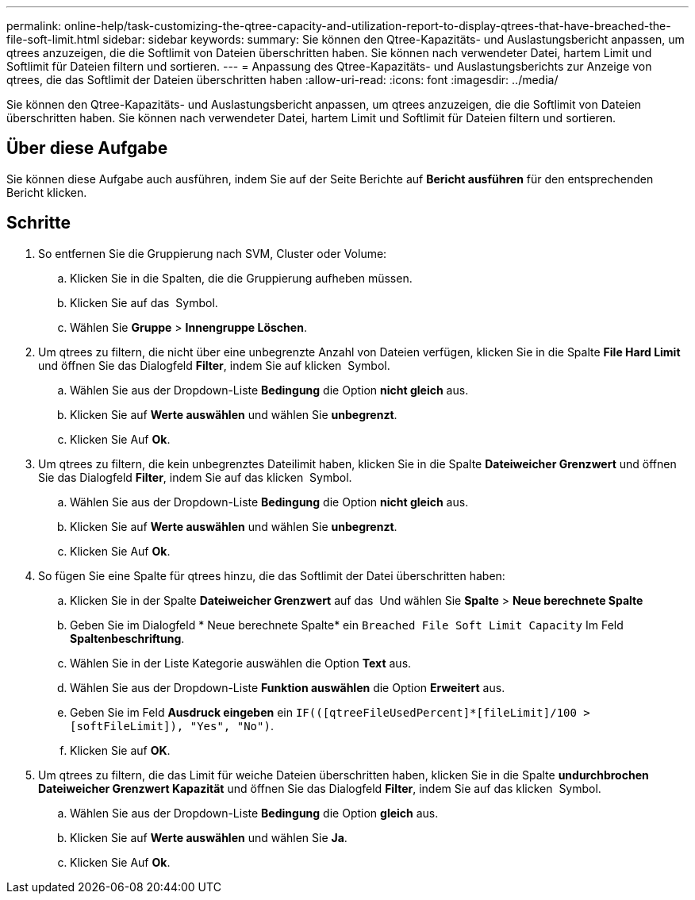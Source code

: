 ---
permalink: online-help/task-customizing-the-qtree-capacity-and-utilization-report-to-display-qtrees-that-have-breached-the-file-soft-limit.html 
sidebar: sidebar 
keywords:  
summary: Sie können den Qtree-Kapazitäts- und Auslastungsbericht anpassen, um qtrees anzuzeigen, die die Softlimit von Dateien überschritten haben. Sie können nach verwendeter Datei, hartem Limit und Softlimit für Dateien filtern und sortieren. 
---
= Anpassung des Qtree-Kapazitäts- und Auslastungsberichts zur Anzeige von qtrees, die das Softlimit der Dateien überschritten haben
:allow-uri-read: 
:icons: font
:imagesdir: ../media/


[role="lead"]
Sie können den Qtree-Kapazitäts- und Auslastungsbericht anpassen, um qtrees anzuzeigen, die die Softlimit von Dateien überschritten haben. Sie können nach verwendeter Datei, hartem Limit und Softlimit für Dateien filtern und sortieren.



== Über diese Aufgabe

Sie können diese Aufgabe auch ausführen, indem Sie auf der Seite Berichte auf *Bericht ausführen* für den entsprechenden Bericht klicken.



== Schritte

. So entfernen Sie die Gruppierung nach SVM, Cluster oder Volume:
+
.. Klicken Sie in die Spalten, die die Gruppierung aufheben müssen.
.. Klicken Sie auf das image:../media/click-to-see-menu.gif[""] Symbol.
.. Wählen Sie *Gruppe* > *Innengruppe Löschen*.


. Um qtrees zu filtern, die nicht über eine unbegrenzte Anzahl von Dateien verfügen, klicken Sie in die Spalte *File Hard Limit* und öffnen Sie das Dialogfeld *Filter*, indem Sie auf klicken image:../media/click-to-filter.gif[""] Symbol.
+
.. Wählen Sie aus der Dropdown-Liste *Bedingung* die Option *nicht gleich* aus.
.. Klicken Sie auf *Werte auswählen* und wählen Sie *unbegrenzt*.
.. Klicken Sie Auf *Ok*.


. Um qtrees zu filtern, die kein unbegrenztes Dateilimit haben, klicken Sie in die Spalte *Dateiweicher Grenzwert* und öffnen Sie das Dialogfeld *Filter*, indem Sie auf das klicken image:../media/click-to-filter.gif[""] Symbol.
+
.. Wählen Sie aus der Dropdown-Liste *Bedingung* die Option *nicht gleich* aus.
.. Klicken Sie auf *Werte auswählen* und wählen Sie *unbegrenzt*.
.. Klicken Sie Auf *Ok*.


. So fügen Sie eine Spalte für qtrees hinzu, die das Softlimit der Datei überschritten haben:
+
.. Klicken Sie in der Spalte *Dateiweicher Grenzwert* auf das image:../media/click-to-see-menu.gif[""] Und wählen Sie *Spalte* > *Neue berechnete Spalte*
.. Geben Sie im Dialogfeld * Neue berechnete Spalte* ein `Breached File Soft Limit Capacity` Im Feld *Spaltenbeschriftung*.
.. Wählen Sie in der Liste Kategorie auswählen die Option *Text* aus.
.. Wählen Sie aus der Dropdown-Liste *Funktion auswählen* die Option *Erweitert* aus.
.. Geben Sie im Feld *Ausdruck eingeben* ein `IF(([qtreeFileUsedPercent]*[fileLimit]/100 > [softFileLimit]), "Yes", "No")`.
.. Klicken Sie auf *OK*.


. Um qtrees zu filtern, die das Limit für weiche Dateien überschritten haben, klicken Sie in die Spalte *undurchbrochen Dateiweicher Grenzwert Kapazität* und öffnen Sie das Dialogfeld *Filter*, indem Sie auf das klicken image:../media/click-to-filter.gif[""] Symbol.
+
.. Wählen Sie aus der Dropdown-Liste *Bedingung* die Option *gleich* aus.
.. Klicken Sie auf *Werte auswählen* und wählen Sie *Ja*.
.. Klicken Sie Auf *Ok*.



